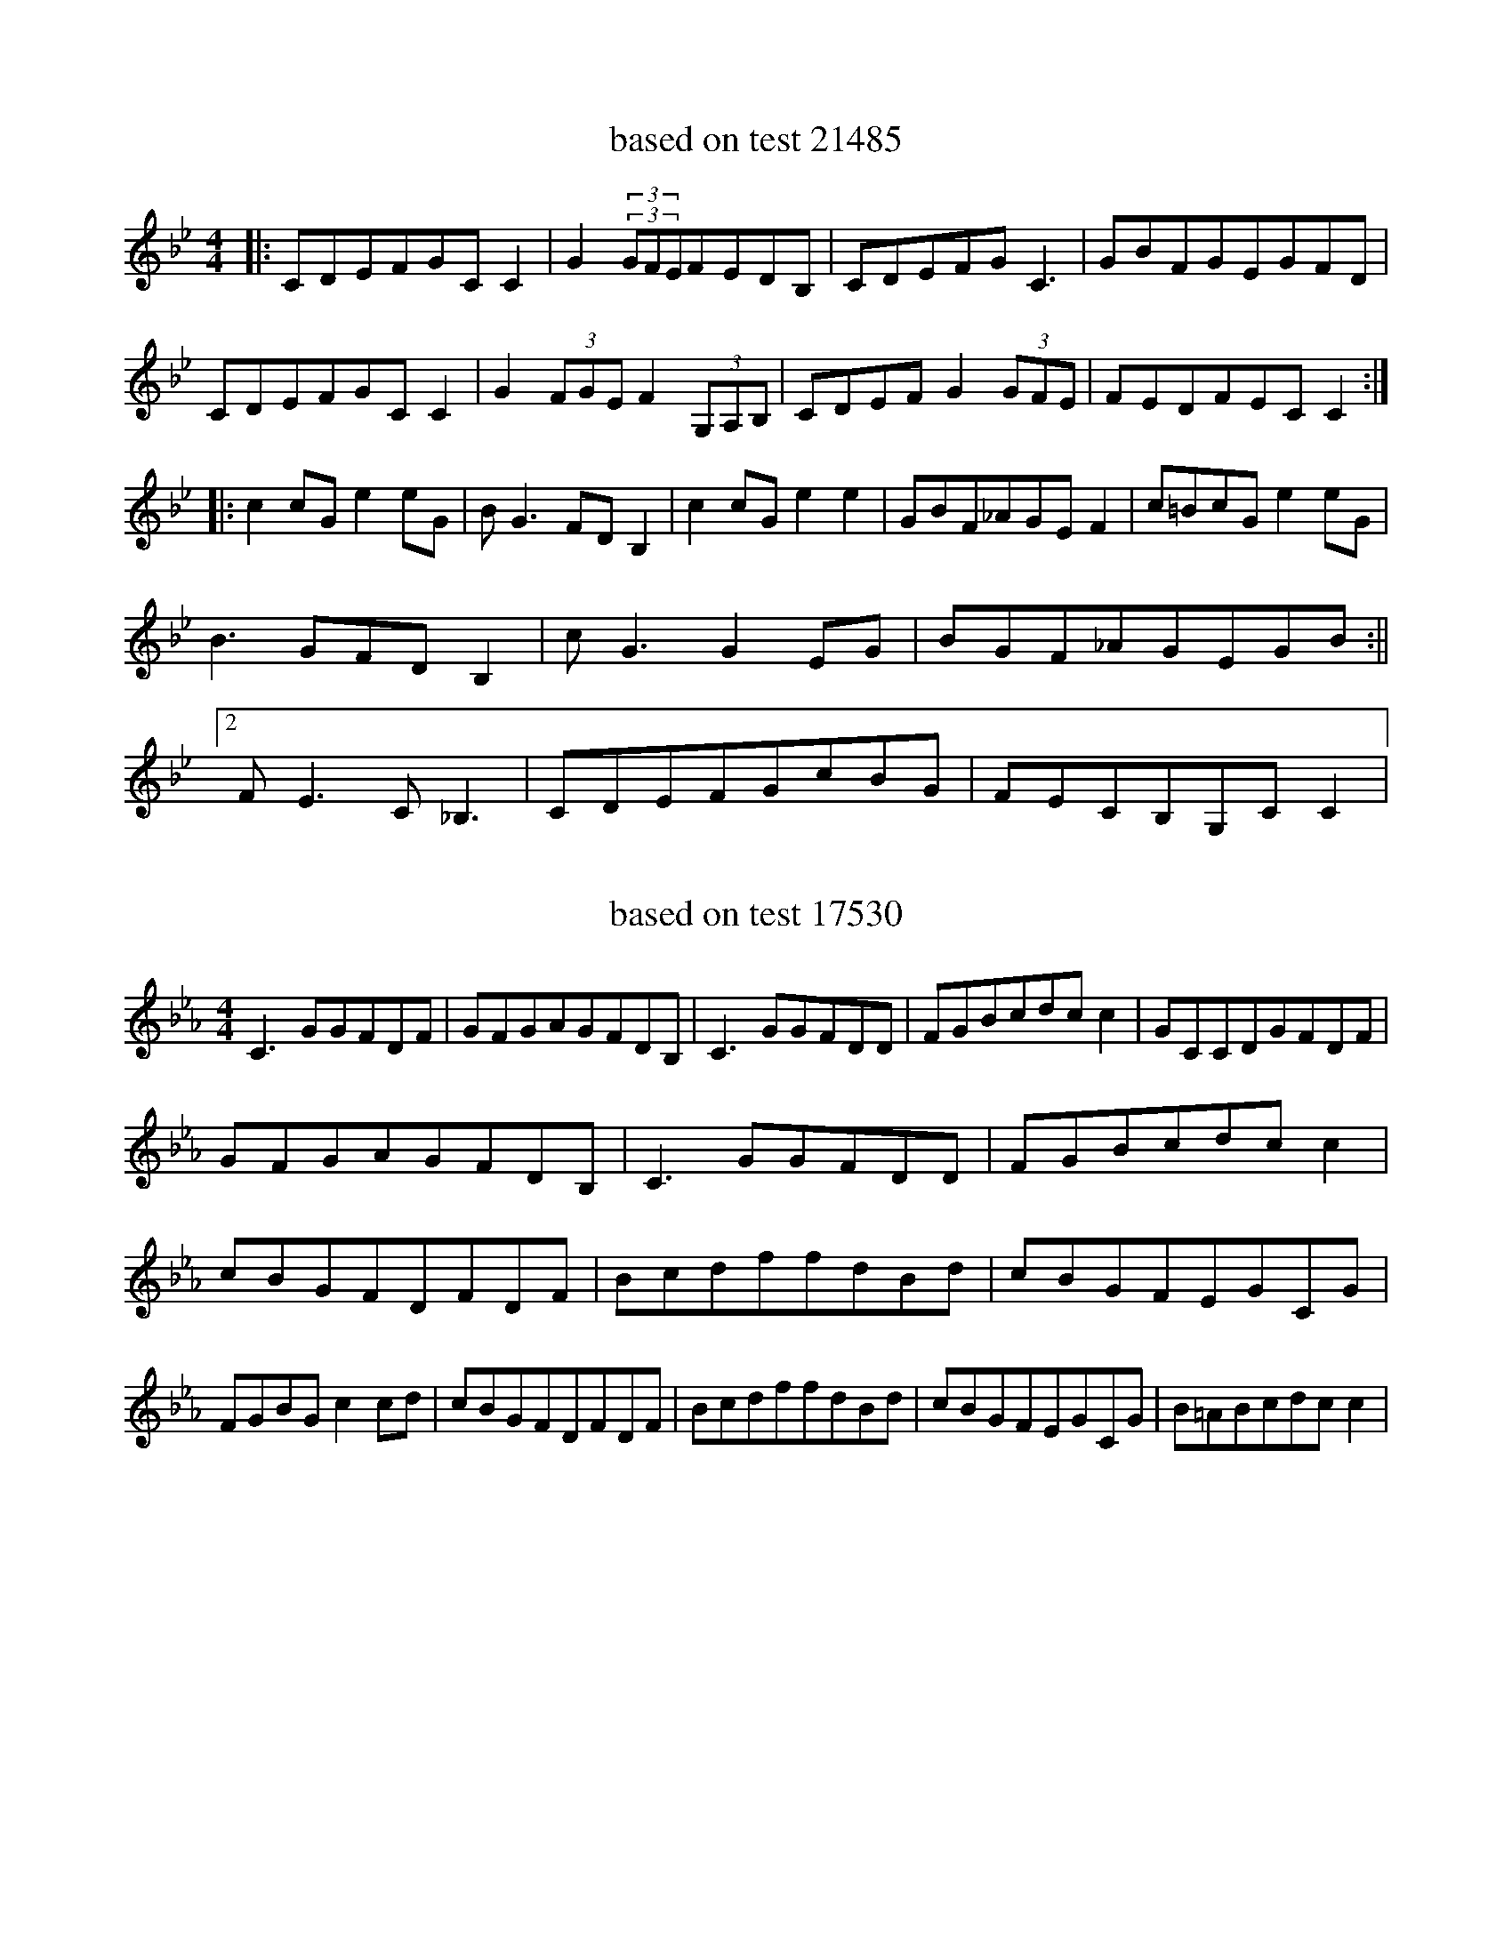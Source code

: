 X:21485
T:based on test 21485
L:1/8
M:4/4
K:Cdor
|:CDEFGCC2|G2(3(3GFEFEDB,|CDEFGC3|GBFGEGFD|CDEFGCC2|G2(3FGEF2(3G,A,B,|CDEFG2(3GFE|FEDFECC2:||:c2cGe2eG|BG3FDB,2|c2cGe2e2|GBF_AGEF2|c=BcGe2eG|B3GFDB,2|cG3G2EG|BGF_AGEGB:||2FE3C_B,3|CDEFGcBG|FECB,G,CC2|

X:17530
T:based on test 17530
L:1/8
M:4/4
K:Cmin
C3GGFDF|GFGAGFDB,|C3GGFDD|FGBcdcc2|GCCDGFDF|GFGAGFDB,|C3GGFDD|FGBcdcc2|cBGFDFDF|BcdffdBd|cBGFEGCG|FGBGc2cd|cBGFDFDF|BcdffdBd|cBGFEGCG|B=ABcdcc2|

X:15232
T:based on test 15232
L:1/8
M:4/4
K:Cmaj
|C2C2G2C2|F2G2G2AB|c2C2G2C2|E2D2C2ED|C2C2G2C2|F2G2G2AB|c2A2G2E2|E2D2C3z|c3BA2G2|D2E2F3z|c3BA2G2|E2D2C2EF|c3BA2G2|D2E2F3z|GAAGA2G2|E2D2C2z2|

X:15293
T:based on test 15293
L:1/8
M:4/4
K:Cmin
|:C2E2GFE2|G2G2GEC2|C2E2GFE2|DEDEC2C=B,|C2E2GFE2|G2G2GEC2|G2G2GFED|1DEDEC2z2:||2DEDEC2zc|:c2c2c2ec|c2c=Bcdec|d2G2B2dB|BABAGFG=B|c2c2c2ec|c2c=Bcdec|dcBAGFED|1DEDEC2z2:||2DEDEC2z2|

X:5390
T:based on test 5390
L:1/8
M:4/4
K:Cmin
c2(3edcB2G2|G2E2F2G2|e2e2gagf|e2c2c2c2:|e2e2e2gf|g2B2c2G2|e2(3defge(3cde|fdBdc2c2|e2e2e2gf|g2B2c2G2|c2(3defge(3cde|fdB2d2d2|

X:1345
T:based on test 1345
L:1/8
M:4/4
K:Cdor
(3GAB|:cBGcBG|FDCD2B,|CDEFEF|G2A_B2B|cBGcBG|FDCD2B,|CDEFDB,|C3C3:||:cBGc2d|cBGG2A|_BcBB2G|F2G_E2_E|_E2CDEF|_E2CDCB,|CDEFDB,|C3C3:|

X:10703
T:based on test 10703
L:1/8
M:4/4
K:Cmin
E2C2C2CD|E2C2C2(3GAB|c2G2G2A2|G2AGF2E2|D3EF2ED|E2C2C2(3GAB|c2G2G2AG|G2AGF2E2|D2D2E2F2|G2F2E4|D2F2F2ED|E2C2C4|C2D2E2F2|G2F2E2G2|D2F2F2ED|E2C2C2z2|

X:12221
T:based on test 12221
L:1/8
M:4/4
K:Cmin
E3FG2E2|F2F2F2F2|E2E>FG3d|e2c>Gc4:|G2c>=Bc2e>c|d2d>cB2B>=A|G2c>=Bc>de>c|d<fd<Bc2d2|e3dc2e>c|B2G2G2F2|E2E>Gc3d|e2c>Gc4|

X:16516
T:based on test 16516
L:1/8
M:4/4
K:Cmaj
C2(3CCCG2G2|EFGABGcA|B2(3GGGd2G2|(3dedcAGFED|C2(3CCCG2G2|EFGABGcA|B2(3GGGd2G2|(3dedcBc4|d2d2d2G2|(3defdBc2G2|d2d2d2G2|(3dcBcAGFED|d2d2d2G2|(3defdBc2G2|f2(3FFFe2G2|(3ded(3dcBc2|

X:21327
T:based on test 21327
L:1/8
M:4/4
K:Cmaj
|c2G2G2G2|A2G2G2c2|c2G2F2E2|F2A2G4|c2G2G2G2|A2G2G2c2|c2B2c2d2|e2d2c4|c2d2c3G|A2f2e3e|f2e2c2G2|A2B2A2G2|c2d2c2G2|(3ABcd2e3e|f2e2d2c2|e2d2c4|